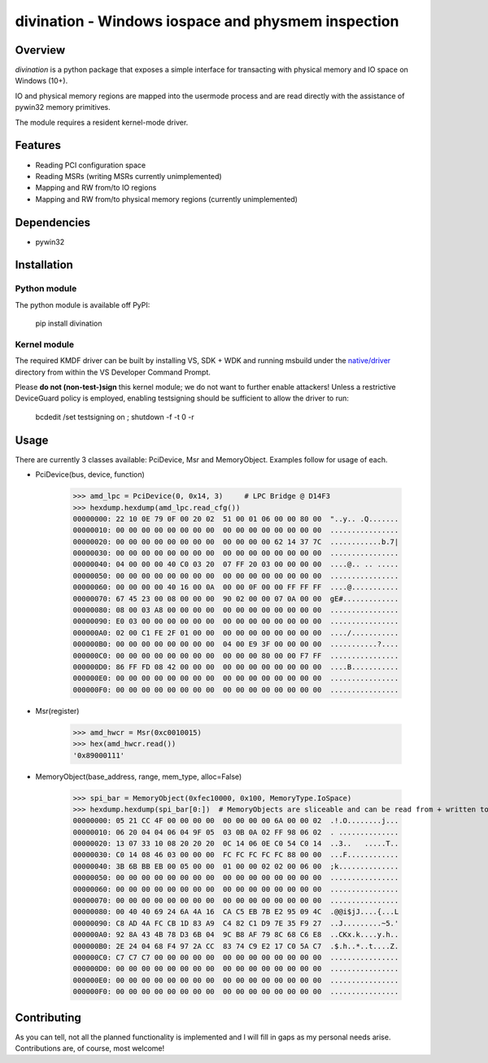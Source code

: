 ===================================================
divination - Windows iospace and physmem inspection
===================================================


.. image:: https://img.shields.io/pypi/v/divination.svg
        :target: https://pypi.python.org/pypi/divination

Overview
--------

*divination* is a python package that exposes a simple interface for transacting 
with physical memory and IO space on Windows (10+). 

IO and physical memory regions are mapped into the usermode process and are 
read directly with the assistance of pywin32 memory primitives.

The module requires a resident kernel-mode driver.

Features
--------

* Reading PCI configuration space
* Reading MSRs (writing MSRs currently unimplemented)
* Mapping and RW from/to IO regions
* Mapping and RW from/to physical memory regions (currently unimplemented)

Dependencies
------------

* pywin32

Installation
------------

Python module
^^^^^^^^^^^^^

The python module is available off PyPI:

    pip install divination

Kernel module
^^^^^^^^^^^^^

The required KMDF driver can be built by installing VS, SDK + WDK and 
running msbuild under the `native/driver <native/driver>`_ directory from within the VS Developer 
Command Prompt.

Please **do not (non-test-)sign** this kernel module; we do not want to further enable attackers!
Unless a restrictive DeviceGuard policy is employed, enabling testsigning should be sufficient to allow the driver to run:

    bcdedit /set testsigning on ; shutdown -f -t 0 -r

Usage
-----

There are currently 3 classes available: PciDevice, Msr and MemoryObject. 
Examples follow for usage of each.

* PciDevice(bus, device, function)

    >>> amd_lpc = PciDevice(0, 0x14, 3)     # LPC Bridge @ D14F3
    >>> hexdump.hexdump(amd_lpc.read_cfg()) 
    00000000: 22 10 0E 79 0F 00 20 02  51 00 01 06 00 00 80 00  "..y.. .Q.......
    00000010: 00 00 00 00 00 00 00 00  00 00 00 00 00 00 00 00  ................
    00000020: 00 00 00 00 00 00 00 00  00 00 00 00 62 14 37 7C  ............b.7|
    00000030: 00 00 00 00 00 00 00 00  00 00 00 00 00 00 00 00  ................
    00000040: 04 00 00 00 40 C0 03 20  07 FF 20 03 00 00 00 00  ....@.. .. .....
    00000050: 00 00 00 00 00 00 00 00  00 00 00 00 00 00 00 00  ................
    00000060: 00 00 00 00 40 16 00 0A  00 00 0F 00 00 FF FF FF  ....@...........
    00000070: 67 45 23 00 08 00 00 00  90 02 00 00 07 0A 00 00  gE#.............
    00000080: 08 00 03 A8 00 00 00 00  00 00 00 00 00 00 00 00  ................
    00000090: E0 03 00 00 00 00 00 00  00 00 00 00 00 00 00 00  ................
    000000A0: 02 00 C1 FE 2F 01 00 00  00 00 00 00 00 00 00 00  ..../...........
    000000B0: 00 00 00 00 00 00 00 00  04 00 E9 3F 00 00 00 00  ...........?....
    000000C0: 00 00 00 00 00 00 00 00  00 00 00 80 00 00 F7 FF  ................
    000000D0: 86 FF FD 08 42 00 00 00  00 00 00 00 00 00 00 00  ....B...........
    000000E0: 00 00 00 00 00 00 00 00  00 00 00 00 00 00 00 00  ................
    000000F0: 00 00 00 00 00 00 00 00  00 00 00 00 00 00 00 00  ................

* Msr(register)

    >>> amd_hwcr = Msr(0xc0010015)
    >>> hex(amd_hwcr.read())   
    '0x89000111'

* MemoryObject(base_address, range, mem_type, alloc=False)

    >>> spi_bar = MemoryObject(0xfec10000, 0x100, MemoryType.IoSpace)
    >>> hexdump.hexdump(spi_bar[0:])  # MemoryObjects are sliceable and can be read from + written to
    00000000: 05 21 CC 4F 00 00 00 00  00 00 00 00 6A 00 00 02  .!.O........j...
    00000010: 06 20 04 04 06 04 9F 05  03 0B 0A 02 FF 98 06 02  . ..............
    00000020: 13 07 33 10 08 20 20 20  0C 14 06 0E C0 54 C0 14  ..3..   .....T..
    00000030: C0 14 08 46 03 00 00 00  FC FC FC FC FC 88 00 00  ...F............
    00000040: 3B 6B BB EB 00 05 00 00  01 00 00 02 02 00 06 00  ;k..............
    00000050: 00 00 00 00 00 00 00 00  00 00 00 00 00 00 00 00  ................
    00000060: 00 00 00 00 00 00 00 00  00 00 00 00 00 00 00 00  ................
    00000070: 00 00 00 00 00 00 00 00  00 00 00 00 00 00 00 00  ................
    00000080: 00 40 40 69 24 6A 4A 16  CA C5 EB 7B E2 95 09 4C  .@@i$jJ....{...L
    00000090: C8 AD 4A FC CB 1D 83 A9  C4 82 C1 D9 7E 35 F9 27  ..J.........~5.'
    000000A0: 92 8A 43 4B 78 D3 6B 04  9C B8 AF 79 8C 68 C6 E8  ..CKx.k....y.h..
    000000B0: 2E 24 04 68 F4 97 2A CC  83 74 C9 E2 17 C0 5A C7  .$.h..*..t....Z.
    000000C0: C7 C7 C7 00 00 00 00 00  00 00 00 00 00 00 00 00  ................
    000000D0: 00 00 00 00 00 00 00 00  00 00 00 00 00 00 00 00  ................
    000000E0: 00 00 00 00 00 00 00 00  00 00 00 00 00 00 00 00  ................
    000000F0: 00 00 00 00 00 00 00 00  00 00 00 00 00 00 00 00  ................

Contributing
------------

As you can tell, not all the planned functionality is implemented and I will 
fill in gaps as my personal needs arise.
Contributions are, of course, most welcome!